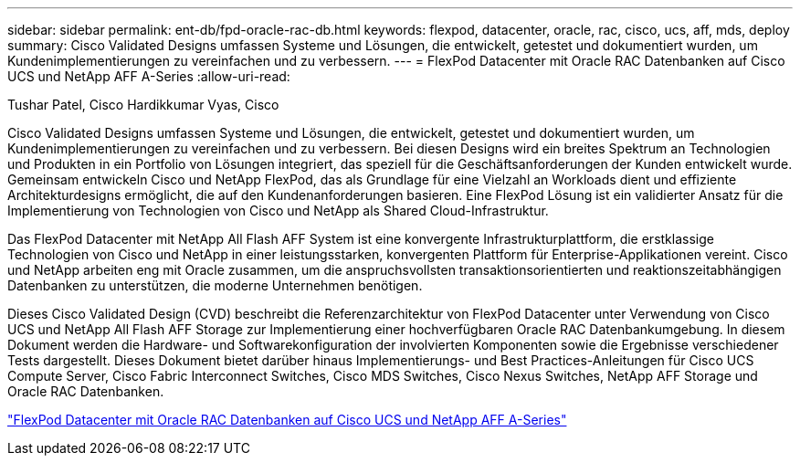 ---
sidebar: sidebar 
permalink: ent-db/fpd-oracle-rac-db.html 
keywords: flexpod, datacenter, oracle, rac, cisco, ucs, aff, mds, deploy 
summary: Cisco Validated Designs umfassen Systeme und Lösungen, die entwickelt, getestet und dokumentiert wurden, um Kundenimplementierungen zu vereinfachen und zu verbessern. 
---
= FlexPod Datacenter mit Oracle RAC Datenbanken auf Cisco UCS und NetApp AFF A-Series
:allow-uri-read: 


Tushar Patel, Cisco Hardikkumar Vyas, Cisco

[role="lead"]
Cisco Validated Designs umfassen Systeme und Lösungen, die entwickelt, getestet und dokumentiert wurden, um Kundenimplementierungen zu vereinfachen und zu verbessern. Bei diesen Designs wird ein breites Spektrum an Technologien und Produkten in ein Portfolio von Lösungen integriert, das speziell für die Geschäftsanforderungen der Kunden entwickelt wurde. Gemeinsam entwickeln Cisco und NetApp FlexPod, das als Grundlage für eine Vielzahl an Workloads dient und effiziente Architekturdesigns ermöglicht, die auf den Kundenanforderungen basieren. Eine FlexPod Lösung ist ein validierter Ansatz für die Implementierung von Technologien von Cisco und NetApp als Shared Cloud-Infrastruktur.

Das FlexPod Datacenter mit NetApp All Flash AFF System ist eine konvergente Infrastrukturplattform, die erstklassige Technologien von Cisco und NetApp in einer leistungsstarken, konvergenten Plattform für Enterprise-Applikationen vereint. Cisco und NetApp arbeiten eng mit Oracle zusammen, um die anspruchsvollsten transaktionsorientierten und reaktionszeitabhängigen Datenbanken zu unterstützen, die moderne Unternehmen benötigen.

Dieses Cisco Validated Design (CVD) beschreibt die Referenzarchitektur von FlexPod Datacenter unter Verwendung von Cisco UCS und NetApp All Flash AFF Storage zur Implementierung einer hochverfügbaren Oracle RAC Datenbankumgebung. In diesem Dokument werden die Hardware- und Softwarekonfiguration der involvierten Komponenten sowie die Ergebnisse verschiedener Tests dargestellt. Dieses Dokument bietet darüber hinaus Implementierungs- und Best Practices-Anleitungen für Cisco UCS Compute Server, Cisco Fabric Interconnect Switches, Cisco MDS Switches, Cisco Nexus Switches, NetApp AFF Storage und Oracle RAC Datenbanken.

link:https://www.cisco.com/c/en/us/td/docs/unified_computing/ucs/UCS_CVDs/flexpod_orc12cr2_affaseries.html["FlexPod Datacenter mit Oracle RAC Datenbanken auf Cisco UCS und NetApp AFF A-Series"^]
